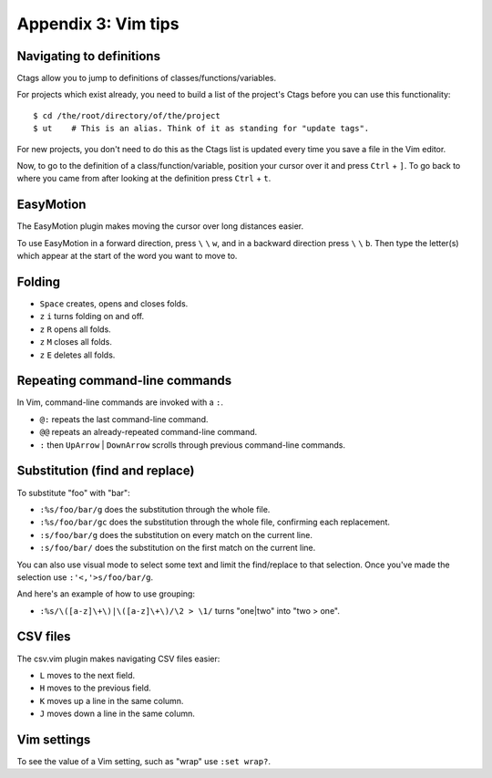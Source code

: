 ====================
Appendix 3: Vim tips
====================


Navigating to definitions
-------------------------

Ctags allow you to jump to definitions of classes/functions/variables.

For projects which exist already, you need to build a list of the project's
Ctags before you can use this functionality::

    $ cd /the/root/directory/of/the/project
    $ ut    # This is an alias. Think of it as standing for "update tags".

For new projects, you don't need to do this as the Ctags list is updated every
time you save a file in the Vim editor.

Now, to go to the definition of a class/function/variable, position your cursor
over it and press ``Ctrl`` + ``]``. To go back to where you came from after
looking at the definition press ``Ctrl`` + ``t``.


EasyMotion
----------

The EasyMotion plugin makes moving the cursor over long distances easier.

To use EasyMotion in a forward direction, press ``\`` ``\`` ``w``, and in a
backward direction press ``\`` ``\`` ``b``. Then type the letter(s) which
appear at the start of the word you want to move to.


Folding
-------

- ``Space`` creates, opens and closes folds.
- ``z`` ``i`` turns folding on and off.
- ``z`` ``R`` opens all folds.
- ``z`` ``M`` closes all folds.
- ``z`` ``E`` deletes all folds.


Repeating command-line commands
-------------------------------

In Vim, command-line commands are invoked with a ``:``.

- ``@:`` repeats the last command-line command.
- ``@@`` repeats an already-repeated command-line command.
- ``:`` then ``UpArrow`` | ``DownArrow`` scrolls through previous command-line
  commands.


Substitution (find and replace)
-------------------------------

To substitute "foo" with "bar":

- ``:%s/foo/bar/g`` does the substitution through the whole file.
- ``:%s/foo/bar/gc`` does the substitution through the whole file, confirming
  each replacement.
- ``:s/foo/bar/g`` does the substitution on every match on the current line.
- ``:s/foo/bar/`` does the substitution on the first match on the current line.

You can also use visual mode to select some text and limit the find/replace to
that selection. Once you've made the selection use ``:'<,'>s/foo/bar/g``.

And here's an example of how to use grouping:

- ``:%s/\([a-z]\+\)|\([a-z]\+\)/\2 > \1/`` turns "one|two" into "two > one".


CSV files
---------

The csv.vim plugin makes navigating CSV files easier:

- ``L`` moves to the next field.
- ``H`` moves to the previous field.
- ``K`` moves up a line in the same column.
- ``J`` moves down a line in the same column.


Vim settings
------------

To see the value of a Vim setting, such as "wrap" use ``:set wrap?``.
